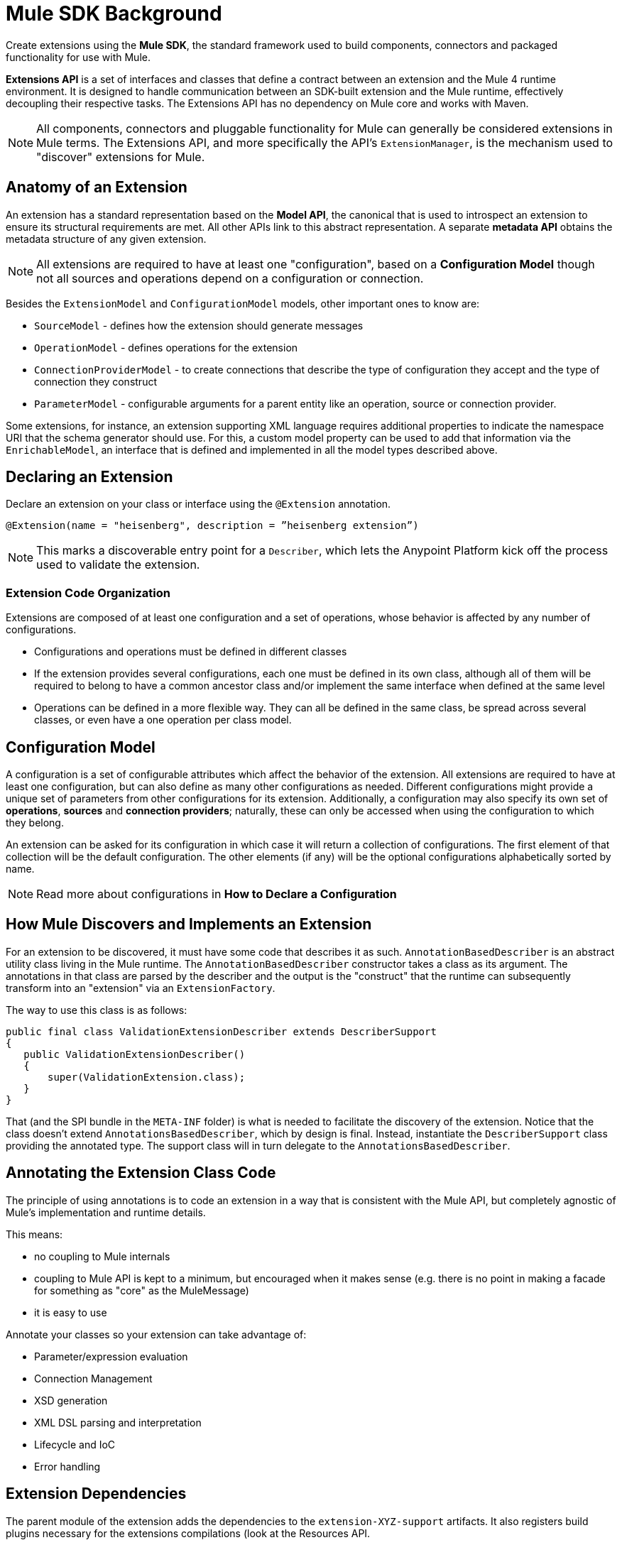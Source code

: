 = Mule SDK Background
:keywords: connectors, devkit, open source, develop, extend, customize
:imagesdir: _images

Create extensions using the *Mule SDK*, the standard framework used to build components, connectors and packaged functionality for use with Mule.

*Extensions API* is a set of interfaces and classes that define a contract between an extension and the Mule 4 runtime environment. It is designed to handle communication between an SDK-built extension and the Mule runtime, effectively decoupling their respective tasks. The Extensions API has no dependency on Mule core and works with Maven.
//MG how designed to work with Maven?

[NOTE]
All components, connectors and pluggable functionality for Mule can generally be considered extensions in Mule terms. The Extensions API, and more specifically the API's `ExtensionManager`, is the mechanism used to "discover" extensions for Mule.
////
Mariano: validate ExtensionManager part. When are extensions discovered? via Maven pom?
How about other extended packaged functionality? How built before?
////

== Anatomy of an Extension

An extension has a standard representation based on the *Model API*, the canonical that is used to introspect an extension to ensure its structural requirements are met. All other APIs link to this abstract representation. A separate *metadata API* obtains the metadata structure of any given extension.
//MG when is this metadata API called?



[NOTE]
All extensions are required to have at least one "configuration", based on a *Configuration Model* though not all sources and operations depend on a configuration or connection.
//MG: any other required models that must be defined for an extension to work?

Besides the `ExtensionModel` and `ConfigurationModel` models, other important ones to know are:

* `SourceModel` - defines how the extension should generate messages
* `OperationModel` - defines operations for the extension
* `ConnectionProviderModel` - to create connections that describe the type of configuration they accept and the type of connection they construct
* `ParameterModel` - configurable arguments for a parent entity like an operation, source or connection provider.

Some extensions, for instance, an extension supporting XML language requires additional properties to indicate the namespace URI that the schema generator should use. For this, a custom model property can be used to add that information via the `EnrichableModel`, an interface that is defined and implemented in all the model types described above.
//MG is this the mechanism that is used to map the extension to xml?

////

* Extension Design:
https://docs.google.com/document/d/14elYssySOmrOENK5jjrTh7OJo7LfUqc9bE0ffQhAyyQ/edit#
* Declaring an Extension
* Declaring Configurations
* Declaring Operations
** Using Annotations

////


== Declaring an Extension


Declare an extension on your class or interface using the `@Extension` annotation.

`@Extension(name = "heisenberg", description = ”heisenberg extension”)`

[NOTE]
This marks a discoverable entry point for a `Describer`, which lets the Anypoint Platform kick off the process used to validate the extension.

=== Extension Code Organization

Extensions are composed of at least one configuration and a set of operations, whose behavior is affected by any number of configurations.

* Configurations and operations must be defined in different classes
* If the extension provides several configurations, each one must be defined in its own class, although all of them will be required to belong to have a common ancestor class and/or implement the same interface when defined at the same level
* Operations can be defined in a more flexible way. They can all be defined in the same class, be spread across several classes, or even have a one operation per class model.

== Configuration Model

A configuration is a set of configurable attributes which affect the behavior of the extension. All extensions are required to have at least one configuration, but can also define as many other configurations as needed. Different configurations might provide a unique set of parameters from other configurations for its extension. Additionally, a configuration may also specify its own set of *operations*, *sources* and *connection providers*; naturally, these can only be accessed when using the configuration to which they belong.

////
[NOTE]
The configuration is based on link:https://github.com/mulesoft/mule-extensions-api/blob/master/mule-extensions-api/src/main/java/org/mule/runtime/extension/api/model/config/ImmutableConfigurationModel.java[this model].
////

An extension can be asked for its configuration in which case it will return a collection of configurations. The first element of that collection will be the default configuration. The other elements (if any) will be the optional configurations alphabetically sorted by name.

[NOTE]
Read more about configurations in *How to Declare a Configuration*

////
For the simplest use case, the same class annotated with @Extension is implicitly considered a configuration. For more advanced use cases in which you’re to deal several different annotations, you can split them into several classes.


@Extension(name = "heisenberg", description = ”heisenberg extension”)
public class HeisenbergExtension
{


You can also split it by using the @Configurations annotation to reference the configuration classes, but remember that they all must have a common ancestor. A trivial example would be to have all of them extending the HeisenbergExtension class as follows:


@Extension(name = "heisenberg", description = ”heisenberg extension”, version = "1.0")
@Configurations({BlueHeisenbergConfig.class, PseudoEfedrinHeisenbergConfig.class})
public class HeisenbergExtension
{
}


@Configuration(name = "blue")
public class BlueHeisenberg extends HeisenbergExtension
{
}


@Configuration(name = "pseudo")
public class PseudoEfedrinHeisenberg extends HeisenbergExtension
{
}


The @Configuration class allows specifying a name and a description for each of those configurations. Notice that the @Configuration annotation is optional. You might choose to specify it and then the extension builder will assume the default “config” as the name for that configuration. CAREFUL WITH THIS THOUGH: If you have more than one configuration with the implicit “config” name an exception will be thrown because no two configurations can have the same name. You’re only allowed to use the implicit name once per extension.


A third variation would be one in which the configuration is split among several classes, but the one defining the extension is one of them:


@Extension(name = "heisenberg", description = "heisenberg extension")
@Configurations({BlueHeisenbergConfig.class, PseudoEfedrinHeisenbergConfig.class, HeisenbergExtension.class})
public class HeisenbergExtension
{
}


What the example above shows is that when the @Configurations annotation is present, then the class defining the extension is not assumed to also be a configuration. You can make it so but by referencing it in the @Configurations annotation.


Finally, another option would be to define the same schema but using an interface to define the extension. This approach can be very useful at delivering a more testeable code:


@Extension(name = "heisenberg", description = ”heisenberg extension”)
@Configurations({BlueHeisenbergConfig.class, PseudoEfedrinHeisenbergConfig.class})
public interface HeisenbergExtension
{
}


@Configuration(name = "blue")
public class BlueHeisenberg implements HeisenbergExtension
{
}


@Configuration(name = "pseudo")
public class PseudoEfedrinHeisenberg implements HeisenbergExtension
{
}



TIP: BlueHeisenberg and PseudoEfedrineHeisenberg classes could extends an abstract BaseHeisenbergExtension class which implements the interface. That approach is also valid and allows for code sharing among the configurations.
////



////
* Extension Packaging (Internals)

* How Mule Interacts with the Extension
////

== How Mule Discovers and Implements an Extension

For an extension to be discovered, it must have some code that describes it as such. `AnnotationBasedDescriber` is an abstract utility class living in the Mule runtime. The `AnnotationBasedDescriber` constructor takes a class as its argument. The annotations in that class are parsed by the describer and the output is the "construct" that the runtime can subsequently transform into an "extension" via an `ExtensionFactory`.
// Mariano: please validate above para, I had to reword for clarity, but may have missed a finer point.

The way to use this class is as follows:
// Mariano: where does this below code get implemented? How is this consumed by `AnnotationBasedDescriber`? Is it looking for a DescriberSupport extended class?

[source,java,linenums]
----
public final class ValidationExtensionDescriber extends DescriberSupport
{
   public ValidationExtensionDescriber()
   {
       super(ValidationExtension.class);
   }
}
----

//How Mule Discovers the Extension

That (and the SPI bundle in the `META-INF` folder) is what is needed to facilitate the discovery of the extension. Notice that the class doesn’t extend `AnnotationsBasedDescriber`, which by design is final. Instead, instantiate the `DescriberSupport` class providing the annotated type. The support class will in turn delegate to the `AnnotationsBasedDescriber`.
//MG: what does "providing the annotated type mean"?
//delegate _what_ to the AnnotationsBasedDescriber?

== Annotating the Extension Class Code

The principle of using annotations is to code an extension in a way that is consistent with the Mule API, but completely agnostic of Mule’s implementation and runtime details.

This means:

* no coupling to Mule internals
* coupling to Mule API is kept to a minimum, but encouraged when it makes sense (e.g. there is no point in making a facade for something as "core" as the MuleMessage)
* it is easy to use

Annotate your classes so your extension can take advantage of:

* Parameter/expression evaluation
* Connection Management
* XSD generation
* XML DSL parsing and interpretation
* Lifecycle and IoC
* Error handling



== Extension Dependencies

The parent module of the extension adds the dependencies to the `extension-XYZ-support` artifacts. It also registers build plugins necessary for the extensions compilations (look at the Resources API.

All extensions should have this common parent POM:

[source,xml,linenums]
----
<parent>
   <groupId>org.mule.extensions</groupId>
   <artifactId>mule-extensions</artifactId>
   <version>${muleVersion}</version>
</parent>
----

The above artifact contains all the dependencies common to all extensions such as `mule-extensions-support`, `mule-extensions-spring-support`, the extensions annotations, etc.

=== Extensions API Packages and Dependencies

* `extensions-api`: contains interfaces and final classes for this API. More specifically, it contains the implementation of the DataType framework
* `extensions-api-annotations`: contains the annotations
* `extensions-support`: a Mule module that contains the base implementation of the extensions-api
* `extensions-spring-support`: a Mule module that contains support for extensions with the XML capability. This is separate from `extensions-support` so that non XML extensions can be used without burdening with this use case specific components

The artifacts follow these simple rules:

* `extensions-api` is under no circumstance dependent on mule-core
//* `extensions-api` might depend on an upcoming mule-api artifact
* `extensions-api` and extensions-api-annotations are to be versioned separately from the rest of the mule distribution but will always be versioned consistently in respect to each other
* `extension-spring-support` depends on `extensions-support`, not the other way around

== How an Extension is Validated

A *Fluent API* is in charge of centralizing the validations of the model, along with its instantiation logic. The Fluent API acts as an abstraction layer to separate the concrete implementations of the extension from the validation of the extension model.

The Fluent API produces an `ExtensionDeclaration` object, which is a raw instrospection of the extension without having been validated. As described in the last paragraph, this allows decoupling the model metadata from how the model is implemented.

The `Describer` interface is the mechanism used by the Fluent API and the Anypoint Platform to build a `Descriptor`, a raw data model. The platform is in charge of translating the construct into an actual extension.


////
[NOTE]
Find ways to construct custom reusable building blocks in the link:/mule-user-guide/v/3.8/extending[Reference for Extending Mule]

== Add Functionality to Mule

[%header,cols="2*a"]
|===
|Addition |Description |Studio Instructions |Standalone Instructions
|*Enterprise License* |Ready to deploy to production? Acquire, then install an Enterprise license on your instance of Mule. (Using the out-of-the-box trial runtime, you can run applications for a maximum of 12 continuous hours.) 2+|link:/mule-user-guide/v/3.8/installing-an-enterprise-license[Installing an Enterprise License]
|*Community Runtime* |Want to explore what the open-source, community version of Mule has to offer? Add the Community runtime to your existing instance of Anypoint Studio, or download the latest Mule Community Standalone runtime listed under the "Standalone Community Edition Download" heading on the download site. |link:/anypoint-studio/v/7/adding-community-runtime[Adding Community Runtime] |http://www.mulesoft.org/download-mule-esb-community-edition[Download Community Standalone]
|*Anypoint Connectors* |Need to connect to a SaaS application? Check our link:http://www.mulesoft.org/connectors[library of Anypoint Connectors], and add them your instance of Mule. 2+|link:/mule-user-guide/v/3.8/installing-connectors[Installing Connectors]
|*Modules* |Add suites of functionality to your instance of Mule such as link:/mule-user-guide/v/3.8/installing-anypoint-enterprise-security[Anypoint Enterprise Security] and link:/mule-healthcare-toolkit/v/3.6[Mule Healthcare Toolkit]. 2+|link:/anypoint-studio/v/7/installing-extensions[Installing Extensions]
|*New Versions* |Update your instance of Mule to the latest and greatest version available! |link:/anypoint-studio/v/7/installing-extensions[Updating to new version] |*Enterprise*: link:https://support.mulesoft.com[Customer Portal]

*Community:* link:http://www.mulesoft.org/download-mule-esb-community-edition[Download Community Standalone]
|===

== Build Customized Functionality 

If you find that your integration development team regularly requires functionality not included with Mule out of the box, you can make use of the extensive link:/anypoint-connector-devkit/v/3.8[Anypoint Connector DevKit] to build your own connectors.

Use DevKit to:

* Build your own *connectors* to use in Mule applications
* Build your own *modules* that you can add to an instance of Studio
* Extend an existing Mule element to *customize* it to your needs

== Contribute to the Open Source Project

We're always interested in improvements, fixes, and ideas that help solve problems or code faster. If you're interested in contributing and making Mule even better, bring it on! Our source code lives on GitHub and we welcome pull requests for fixes and innovations. Follow the steps in  link:https://docs.mulesoft.com/#making-a-contribution[Making a Contribution] to prepare and submit your contribution.
////
